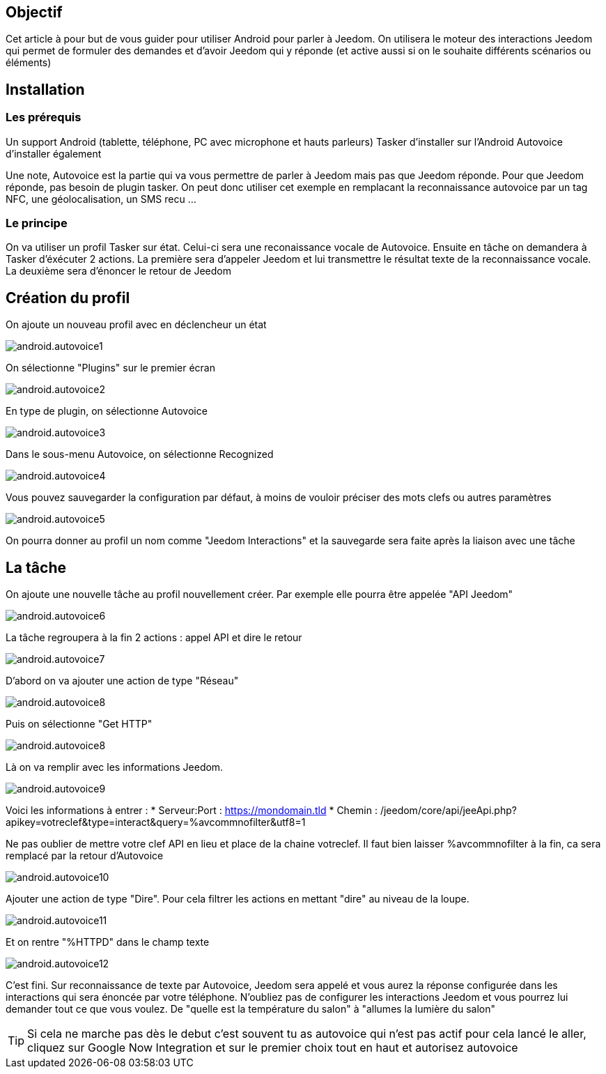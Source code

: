 == Objectif

Cet article à pour but de vous guider pour utiliser Android pour parler à Jeedom. On utilisera le moteur des interactions Jeedom qui permet de formuler des demandes et d'avoir Jeedom qui y réponde (et active aussi si on le souhaite différents scénarios ou éléments)

== Installation

=== Les prérequis

Un support Android (tablette, téléphone, PC avec microphone et hauts parleurs) Tasker d'installer sur l'Android Autovoice d'installer également

Une note, Autovoice est la partie qui va vous permettre de parler à Jeedom mais pas que Jeedom réponde. Pour que Jeedom réponde, pas besoin de plugin tasker. On peut donc utiliser cet exemple en remplacant la reconnaissance autovoice par un tag NFC, une géolocalisation, un SMS recu ...

=== Le principe

On va utiliser un profil Tasker sur état. Celui-ci sera une reconaissance vocale de Autovoice. Ensuite en tâche on demandera à Tasker d'éxécuter 2 actions. La première sera d'appeler Jeedom et lui transmettre le résultat texte de la reconnaissance vocale. La deuxième sera d'énoncer le retour de Jeedom

== Création du profil

On ajoute un nouveau profil avec en déclencheur un état

image::../images/android.autovoice1.png[]

On sélectionne "Plugins" sur le premier écran

image::../images/android.autovoice2.png[]

En type de plugin, on sélectionne Autovoice

image::../images/android.autovoice3.png[]

Dans le sous-menu Autovoice, on sélectionne Recognized

image::../images/android.autovoice4.png[]

Vous pouvez sauvegarder la configuration par défaut, à moins de vouloir préciser des mots clefs ou autres paramètres

image::../images/android.autovoice5.png[]

On pourra donner au profil un nom comme "Jeedom Interactions" et la sauvegarde sera faite après la liaison avec une tâche

== La tâche

On ajoute une nouvelle tâche au profil nouvellement créer. Par exemple elle pourra être appelée "API Jeedom"

image::../images/android.autovoice6.png[]

La tâche regroupera à la fin 2 actions : appel API et dire le retour

image::../images/android.autovoice7.png[]

D'abord on va ajouter une action de type "Réseau"

image::../images/android.autovoice8.png[]

Puis on sélectionne "Get HTTP"

image::../images/android.autovoice8.png[]

Là on va remplir avec les informations Jeedom.

image::../images/android.autovoice9.png[]

Voici les informations à entrer : 
* Serveur:Port : https://mondomain.tld 
* Chemin : /jeedom/core/api/jeeApi.php?apikey=votreclef&type=interact&query=%avcommnofilter&utf8=1

Ne pas oublier de mettre votre clef API en lieu et place de la chaine votreclef. Il faut bien laisser %avcommnofilter à la fin, ca sera remplacé par la retour d'Autovoice

image::../images/android.autovoice10.png[]

Ajouter une action de type "Dire". Pour cela filtrer les actions en mettant "dire" au niveau de la loupe.

image::../images/android.autovoice11.png[]

Et on rentre "%HTTPD" dans le champ texte

image::../images/android.autovoice12.png[]

C'est fini. Sur reconnaissance de texte par Autovoice, Jeedom sera appelé et vous aurez la réponse configurée dans les interactions qui sera énoncée par votre téléphone. N'oubliez pas de configurer les interactions Jeedom et vous pourrez lui demander tout ce que vous voulez. De "quelle est la température du salon" à "allumes la lumière du salon"

[icon="../images/plugin/tip.png"]
[TIP]
Si cela ne marche pas dès le debut c'est souvent tu as autovoice qui n'est pas actif pour cela lancé le aller, cliquez sur Google Now Integration et sur le premier choix tout en haut et autorisez autovoice